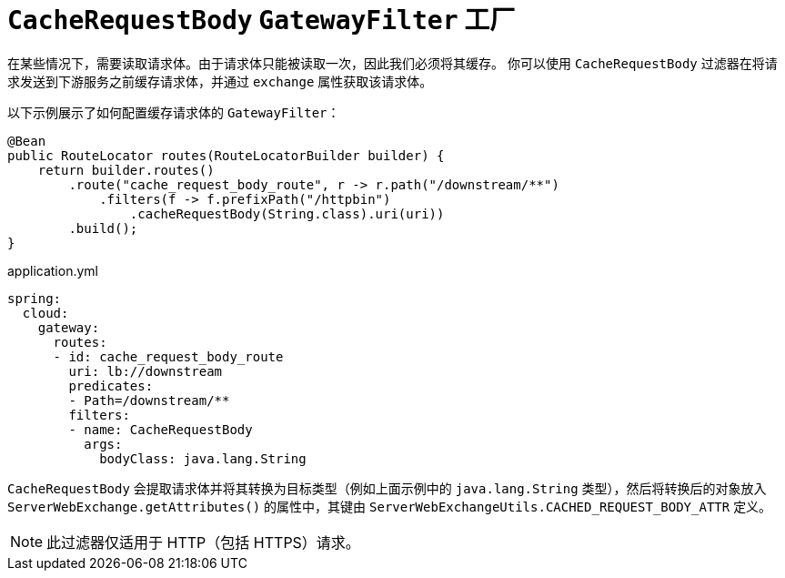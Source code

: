 [[cacherequestbody-gatewayfilter-factory]]
= `CacheRequestBody` `GatewayFilter` 工厂

在某些情况下，需要读取请求体。由于请求体只能被读取一次，因此我们必须将其缓存。  
你可以使用 `CacheRequestBody` 过滤器在将请求发送到下游服务之前缓存请求体，并通过 `exchange` 属性获取该请求体。

以下示例展示了如何配置缓存请求体的 `GatewayFilter`：

[source,java]
----
@Bean
public RouteLocator routes(RouteLocatorBuilder builder) {
    return builder.routes()
        .route("cache_request_body_route", r -> r.path("/downstream/**")
            .filters(f -> f.prefixPath("/httpbin")
                .cacheRequestBody(String.class).uri(uri))
        .build();
}
----

.application.yml
[source,yaml]
----
spring:
  cloud:
    gateway:
      routes:
      - id: cache_request_body_route
        uri: lb://downstream
        predicates:
        - Path=/downstream/**
        filters:
        - name: CacheRequestBody
          args:
            bodyClass: java.lang.String
----

`CacheRequestBody` 会提取请求体并将其转换为目标类型（例如上面示例中的 `java.lang.String` 类型），然后将转换后的对象放入 `ServerWebExchange.getAttributes()` 的属性中，其键由 `ServerWebExchangeUtils.CACHED_REQUEST_BODY_ATTR` 定义。

NOTE: 此过滤器仅适用于 HTTP（包括 HTTPS）请求。